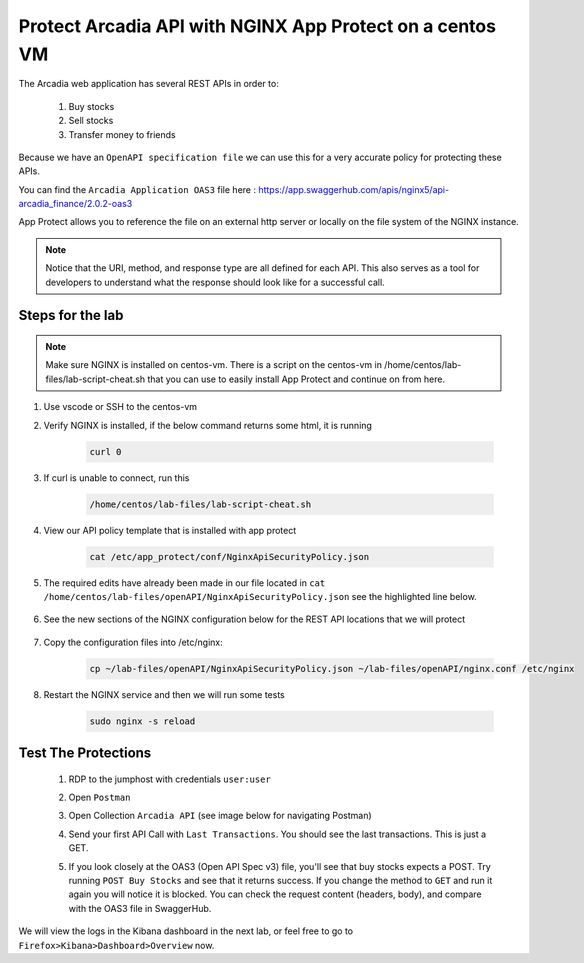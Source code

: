 Protect Arcadia API with NGINX App Protect on a centos VM
#########################################################


The Arcadia web application has several REST APIs in order to:

    #. Buy stocks
    #. Sell stocks
    #. Transfer money to friends

Because we have an ``OpenAPI specification file`` we can use this for a very accurate policy for protecting these APIs.

You can find the ``Arcadia Application OAS3`` file here : https://app.swaggerhub.com/apis/nginx5/api-arcadia_finance/2.0.2-oas3

App Protect allows you to reference the file on an external http server or locally on the file system of the NGINX instance.

.. image:: ../pictures/lab1/swaggerhub.png
   :align: center

.. note :: Notice that the URI, method, and response type are all defined for each API. This also serves as a tool for developers to understand what the response should look like for a successful call.

Steps for the lab
*****************

.. note :: Make sure NGINX is installed on centos-vm. There is a script on the centos-vm in /home/centos/lab-files/lab-script-cheat.sh that you can use to easily install App Protect and continue on from here.

#. Use vscode or SSH to the centos-vm

#. Verify NGINX is installed, if the below command returns some html, it is running

    .. code-block:: bash

        curl 0

#. If curl is unable to connect, run this 

    .. code-block:: bash
        
        /home/centos/lab-files/lab-script-cheat.sh

#. View our API policy template that is installed with app protect

    .. code-block:: bash

        cat /etc/app_protect/conf/NginxApiSecurityPolicy.json

#. The required edits have already been made in our file located in ``cat /home/centos/lab-files/openAPI/NginxApiSecurityPolicy.json`` see the highlighted line below.

    .. code-block:: js
        :emphasize-lines: 11

        {
        "policy" : {
            "name" : "app_protect_api_security_policy",
            "description" : "NGINX App Protect API Security Policy. The policy is intended to be used with an OpenAPI file",
            "template": {
                "name": "POLICY_TEMPLATE_NGINX_BASE"
            },

            "open-api-files" : [
                {
                    "link": "https://raw.githubusercontent.com/nginx-architects/kic-example-apps/main/app-protect-openapi-arcadia/open-api-spec.json"
                }
            ],

            "blocking-settings" : {
                "violations" : [
                    {
        ...

#. See the new sections of the NGINX configuration below for the REST API locations that we will protect

    .. code-block:: nginx
        :emphasize-lines: 11,17

        # app3 service
        location /app3 {
            proxy_pass http://arcadia_ingress_nodeports$request_uri;
            status_zone app3_service;
        }

        # apply specific policies to our API endpoints:
        location /trading/rest {
            proxy_pass http://arcadia_ingress_nodeports$request_uri;
            status_zone trading_service;
            app_protect_policy_file "/etc/nginx/NginxApiSecurityPolicy.json";
        }

        location /api/rest {
            proxy_pass http://arcadia_ingress_nodeports$request_uri;
            status_zone trading_service;
            app_protect_policy_file "/etc/nginx/NginxApiSecurityPolicy.json";
        }

#. Copy the configuration files into /etc/nginx:

    .. code-block:: BASH
    
        cp ~/lab-files/openAPI/NginxApiSecurityPolicy.json ~/lab-files/openAPI/nginx.conf /etc/nginx


#. Restart the NGINX service and then we will run some tests

    .. code-block:: BASH

         sudo nginx -s reload

Test The Protections
********************

    #. RDP to the jumphost with credentials ``user:user``
    #. Open ``Postman``
    #. Open Collection ``Arcadia API`` (see image below for navigating Postman)
    #. Send your first API Call with ``Last Transactions``. You should see the last transactions. This is just a GET.

       .. image:: ../pictures/lab1/last_trans.png
           :align: center
           :scale: 100%

    #. If you look closely at the OAS3 (Open API Spec v3) file, you'll see that buy stocks expects a POST. Try running ``POST Buy Stocks`` and see that it returns success. If you change the method to ``GET`` and run it again you will notice it is blocked. You can check the request content (headers, body), and compare with the OAS3 file in SwaggerHub.

       .. image:: ../pictures/lab1/buy_attack2.png
           :align: center
           :scale: 100%

We will view the logs in the Kibana dashboard in the next lab, or feel free to go to ``Firefox>Kibana>Dashboard>Overview`` now.

